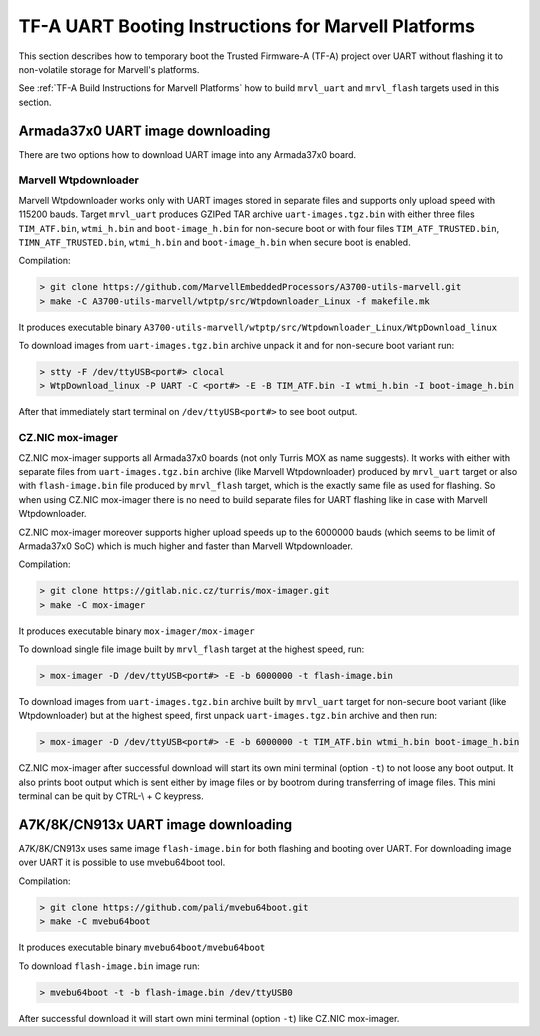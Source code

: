 TF-A UART Booting Instructions for Marvell Platforms
====================================================

This section describes how to temporary boot the Trusted Firmware-A (TF-A) project over UART
without flashing it to non-volatile storage for Marvell's platforms.

See :ref:`TF-A Build Instructions for Marvell Platforms` how to build ``mrvl_uart`` and
``mrvl_flash`` targets used in this section.

Armada37x0 UART image downloading
---------------------------------

There are two options how to download UART image into any Armada37x0 board.

Marvell Wtpdownloader
~~~~~~~~~~~~~~~~~~~~~

Marvell Wtpdownloader works only with UART images stored in separate files and supports only upload
speed with 115200 bauds. Target ``mrvl_uart`` produces GZIPed TAR archive ``uart-images.tgz.bin``
with either three files ``TIM_ATF.bin``, ``wtmi_h.bin`` and ``boot-image_h.bin`` for non-secure
boot or with four files ``TIM_ATF_TRUSTED.bin``, ``TIMN_ATF_TRUSTED.bin``, ``wtmi_h.bin`` and
``boot-image_h.bin`` when secure boot is enabled.

Compilation:

.. code:: shell

    > git clone https://github.com/MarvellEmbeddedProcessors/A3700-utils-marvell.git
    > make -C A3700-utils-marvell/wtptp/src/Wtpdownloader_Linux -f makefile.mk

It produces executable binary ``A3700-utils-marvell/wtptp/src/Wtpdownloader_Linux/WtpDownload_linux``

To download images from ``uart-images.tgz.bin`` archive unpack it and for non-secure boot variant run:

.. code:: shell

    > stty -F /dev/ttyUSB<port#> clocal
    > WtpDownload_linux -P UART -C <port#> -E -B TIM_ATF.bin -I wtmi_h.bin -I boot-image_h.bin

After that immediately start terminal on ``/dev/ttyUSB<port#>`` to see boot output.

CZ.NIC mox-imager
~~~~~~~~~~~~~~~~~

CZ.NIC mox-imager supports all Armada37x0 boards (not only Turris MOX as name suggests). It works
with either with separate files from ``uart-images.tgz.bin`` archive (like Marvell Wtpdownloader)
produced by ``mrvl_uart`` target or also with ``flash-image.bin`` file produced by ``mrvl_flash``
target, which is the exactly same file as used for flashing. So when using CZ.NIC mox-imager there
is no need to build separate files for UART flashing like in case with Marvell Wtpdownloader.

CZ.NIC mox-imager moreover supports higher upload speeds up to the 6000000 bauds (which seems to
be limit of Armada37x0 SoC) which is much higher and faster than Marvell Wtpdownloader.

Compilation:

.. code:: shell

    > git clone https://gitlab.nic.cz/turris/mox-imager.git
    > make -C mox-imager

It produces executable binary ``mox-imager/mox-imager``

To download single file image built by ``mrvl_flash`` target at the highest speed, run:

.. code:: shell

    > mox-imager -D /dev/ttyUSB<port#> -E -b 6000000 -t flash-image.bin

To download images from ``uart-images.tgz.bin`` archive built by ``mrvl_uart`` target for
non-secure boot variant (like Wtpdownloader) but at the highest speed, first unpack
``uart-images.tgz.bin`` archive and then run:

.. code:: shell

    > mox-imager -D /dev/ttyUSB<port#> -E -b 6000000 -t TIM_ATF.bin wtmi_h.bin boot-image_h.bin

CZ.NIC mox-imager after successful download will start its own mini terminal (option ``-t``) to
not loose any boot output. It also prints boot output which is sent either by image files or by
bootrom during transferring of image files. This mini terminal can be quit by CTRL-\\ + C keypress.


A7K/8K/CN913x UART image downloading
------------------------------------

A7K/8K/CN913x uses same image ``flash-image.bin`` for both flashing and booting over UART.
For downloading image over UART it is possible to use mvebu64boot tool.

Compilation:

.. code:: shell

    > git clone https://github.com/pali/mvebu64boot.git
    > make -C mvebu64boot

It produces executable binary ``mvebu64boot/mvebu64boot``

To download ``flash-image.bin`` image run:

.. code:: shell

    > mvebu64boot -t -b flash-image.bin /dev/ttyUSB0

After successful download it will start own mini terminal (option ``-t``) like CZ.NIC mox-imager.

